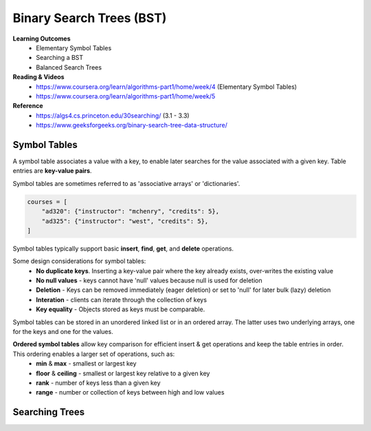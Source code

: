 Binary Search Trees (BST)
====

**Learning Outcomes**
    - Elementary Symbol Tables
    - Searching a BST
    - Balanced Search Trees

**Reading & Videos**
    - https://www.coursera.org/learn/algorithms-part1/home/week/4  (Elementary Symbol Tables)
    - https://www.coursera.org/learn/algorithms-part1/home/week/5

**Reference**
    - https://algs4.cs.princeton.edu/30searching/ (3.1 - 3.3)
    - https://www.geeksforgeeks.org/binary-search-tree-data-structure/


Symbol Tables
----
A symbol table associates a value with a key, to enable later searches for the value associated with a given key. Table entries are **key-value pairs**.

Symbol tables are sometimes referred to as 'associative arrays' or 'dictionaries'.

.. code-block::

    courses = [
        "ad320": {"instructor": "mchenry", "credits": 5},
        "ad325": {"instructor": "west", "credits": 5},
    ]

Symbol tables typically support basic **insert**, **find**, **get**, and **delete** operations.

Some design considerations for symbol tables:
    - **No duplicate keys**. Inserting a key-value pair where the key already exists, over-writes the existing value
    - **No null values** - keys cannot have 'null' values because null is used for deletion
    - **Deletion** - Keys can be removed immediately (eager deletion) or set to 'null' for later bulk (lazy) deletion
    - **Interation** - clients can iterate through the collection of keys
    - **Key equality** - Objects stored as keys must be comparable.

Symbol tables can be stored in an unordered linked list or in an ordered array. The latter uses two underlying arrays, one for the keys and one for the values.

**Ordered symbol tables** allow key comparison for efficient insert & get operations and keep the table entries in order. This ordering enables a larger set of operations, such as:
    - **min** & **max** - smallest or largest key
    - **floor** & **ceiling** - smallest or largest key relative to a given key
    - **rank** - number of keys less than a given key
    - **range** - number or collection of keys between high and low values

Searching Trees
----
